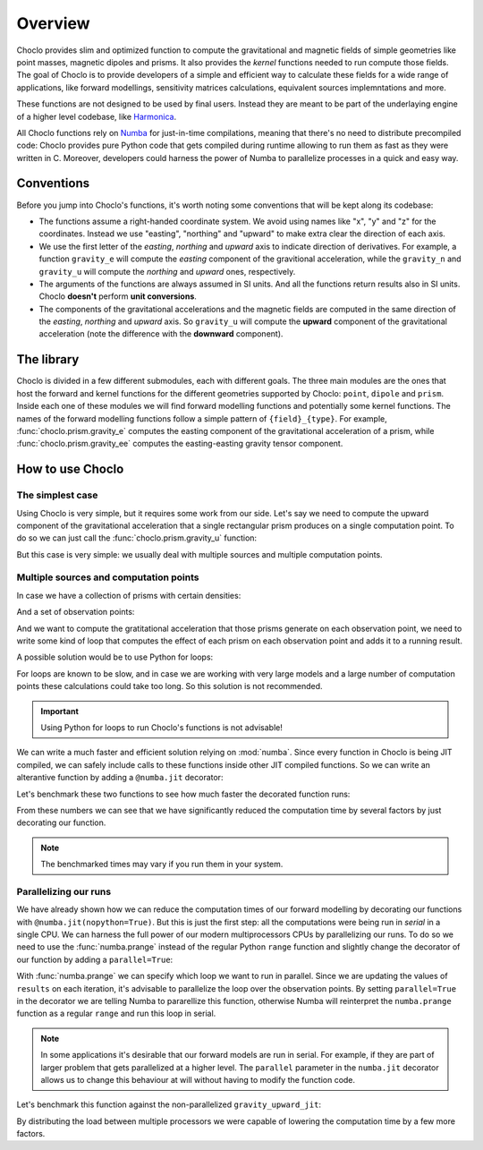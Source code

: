 Overview
========

Choclo provides slim and optimized function to compute the gravitational and
magnetic fields of simple geometries like point masses, magnetic dipoles and
prisms. It also provides the *kernel* functions needed to run compute those
fields. The goal of Choclo is to provide developers of a simple and efficient
way to calculate these fields for a wide range of applications, like forward
modellings, sensitivity matrices calculations, equivalent sources
implemntations and more.

These functions are not designed to be used by final users. Instead they are
meant to be part of the underlaying engine of a higher level codebase, like
`Harmonica <https://www.fatiando.org/harmonica>`__.

All Choclo functions rely on `Numba <https://numba.pydata.org/>`__ for
just-in-time compilations, meaning that there's no need to distribute
precompiled code: Choclo provides pure Python code that gets compiled during
runtime allowing to run them as fast as they were written in C.
Moreover, developers could harness the power of Numba to parallelize processes
in a quick and easy way.


Conventions
-----------

Before you jump into Choclo's functions, it's worth noting some conventions
that will be kept along its codebase:

- The functions assume a right-handed coordinate system. We avoid using names
  like "x", "y" and "z" for the coordinates. Instead we use "easting",
  "northing" and "upward" to make extra clear the direction of each axis.
- We use the first letter of the *easting*, *northing* and *upward* axis to
  indicate direction of derivatives. For example, a function ``gravity_e`` will
  compute the *easting* component of the gravitional acceleration, while the
  ``gravity_n`` and ``gravity_u`` will compute the *northing* and *upward*
  ones, respectively.
- The arguments of the functions are always assumed in SI units. And all the
  functions return results also in SI units. Choclo **doesn't** perform **unit
  conversions**.
- The components of the gravitational accelerations and the magnetic fields are
  computed in the same direction of the *easting*, *northing* and *upward*
  axis. So ``gravity_u`` will compute the **upward** component of the
  gravitational acceleration (note the difference with the **downward**
  component).


The library
-----------

Choclo is divided in a few different submodules, each with different goals. The
three main modules are the ones that host the forward and kernel functions for
the different geometries supported by Choclo: ``point``, ``dipole`` and
``prism``. Inside each one of these modules we will find forward modelling
functions and potentially some kernel functions. The names of the forward
modelling functions follow a simple pattern of ``{field}_{type}``. For
example, :func:`choclo.prism.gravity_e` computes the easting component of the
gravitational acceleration of a prism, while :func:`choclo.prism.gravity_ee`
computes the easting-easting gravity tensor component.


How to use Choclo
-----------------

The simplest case
~~~~~~~~~~~~~~~~~

Using Choclo is very simple, but it requires some work from our side. Let's say
we need to compute the upward component of the gravitational acceleration that
a single rectangular prism produces on a single computation point. To do so we
can just call the :func:`choclo.prism.gravity_u` function:

.. jupyter-execute::

    import numpy as np
    from choclo.prism import gravity_u

    # Define a single computation point
    easting, northing, upward = 0.0, 0.0, 10.0

    # Define the boundaries of the prism as a 1d-array
    prism = np.array([-10.0, 10.0, -7.0, 7.0, -15.0, -5.0])

    # And its density
    density = 400.0

    # Compute the upward component of the grav. acceleration
    g_u = gravity_u(easting, northing, upward, prism, density)

But this case is very simple: we usually deal with multiple sources and
multiple computation points.

Multiple sources and computation points
~~~~~~~~~~~~~~~~~~~~~~~~~~~~~~~~~~~~~~~

In case we have a collection of prisms with certain densities:

.. jupyter-execute::

   prisms = np.array([
       [-10.0, 0.0, -7.0, 0.0, -15.0, -10.0],
       [-10.0, 0.0, 0.0, 7.0, -25.0, -15.0],
       [0.0, 10.0, -7.0, 0.0, -20.0, -13.0],
       [0.0, 10.0, 0.0, 7.0, -12.0, -8.0],
   ])
   densities = np.array([200.0, 300.0, -100.0, 400.0])

And a set of observation points:

.. jupyter-execute::

   easting = np.linspace(-5.0, 5.0, 21)
   northing = np.linspace(-4.0, 4.0, 21)
   easting, northing = tuple(a.ravel() for a in np.meshgrid(easting, northing))
   upward = 10 * np.ones_like(easting)
   coordinates = (easting, northing, upward)

And we want to compute the gratitational acceleration that those prisms
generate on each observation point, we need to write some kind of loop that
computes the effect of each prism on each observation point and adds it to
a running result.

A possible solution would be to use Python for loops:

.. jupyter-execute::

   def gravity_upward_slow(coordinates, prisms, densities):
       """
       Compute the upward component of the acceleration of a set of prisms
       """
       # Unpack coordinates of the observation points
       easting, northing, upward = coordinates[:]
       # Initialize a result array full of zeros
       result = np.zeros_like(easting, dtype=np.float64)
       # Compute the upward component that every prism generate on each
       # observation point
       for i in range(len(easting)):
           for j in range(prisms.shape[0]):
               result[i] += gravity_u(
                   easting[i], northing[i], upward[i], prisms[j, :], densities[j]
               )
       return result

   g_u = gravity_upward_slow(coordinates, prisms, densities)

For loops are known to be slow, and in case we are working with very large
models and a large number of computation points these calculations could take
too long. So this solution is not recommended.

.. important::

   Using Python for loops to run Choclo's functions is not advisable!


We can write a much faster and efficient solution relying on :mod:`numba`.
Since every function in Choclo is being JIT compiled, we can safely include
calls to these functions inside other JIT compiled functions. So we can write
an alterantive function by adding a ``@numba.jit`` decorator:


.. jupyter-execute::

   import numba

   @numba.jit(nopython=True)
   def gravity_upward_jit(coordinates, prisms, densities):
       """
       Compute the upward component of the acceleration of a set of prisms
       """
       # Unpack coordinates of the observation points
       easting, northing, upward = coordinates[:]
       # Initialize a result array full of zeros
       result = np.zeros_like(easting, dtype=np.float64)
       # Compute the upward component that every prism generate on each
       # observation point
       for i in range(len(easting)):
           for j in range(prisms.shape[0]):
               result[i] += gravity_u(
                   easting[i], northing[i], upward[i], prisms[j, :], densities[j]
               )
       return result

   g_u = gravity_upward_jit(coordinates, prisms, densities)

Let's benchmark these two functions to see how much faster the decorated
function runs:

.. jupyter-execute::

   %timeit gravity_upward_slow(coordinates, prisms, densities)

.. jupyter-execute::

   %timeit gravity_upward_jit(coordinates, prisms, densities)

From these numbers we can see that we have significantly reduced the
computation time by several factors by just decorating our function.

.. note::

   The benchmarked times may vary if you run them in your system.

.. seealso::

   Check `How to measure the performance of Numba?
   <https://numba.readthedocs.io/en/stable/user/5minguide.html#how-to-measure-the-performance-of-numba>`__
   to learn more about how to properly benchmark jitted functions.


Parallelizing our runs
~~~~~~~~~~~~~~~~~~~~~~

We have already shown how we can reduce the computation times of our forward
modelling by decorating our functions with ``@numba.jit(nopython=True)``. But
this is just the first step: all the computations were being run in *serial* in
a single CPU. We can harness the full power of our modern multiprocessors CPUs
by parallelizing our runs. To do so we need to use the :func:`numba.prange`
instead of the regular Python ``range`` function and slightly change the
decorator of our function by adding a ``parallel=True``:

.. jupyter-execute::

   import numba

   @numba.jit(nopython=True, parallel=True)
   def gravity_upward_parallel(coordinates, prisms, densities):
       """
       Compute the upward component of the acceleration of a set of prisms
       """
       # Unpack coordinates of the observation points
       easting, northing, upward = coordinates[:]
       # Initialize a result array full of zeros
       result = np.zeros_like(easting, dtype=np.float64)
       # Compute the upward component that every prism generate on each
       # observation point
       for i in numba.prange(len(easting)):
           for j in range(prisms.shape[0]):
               result[i] += gravity_u(
                   easting[i], northing[i], upward[i], prisms[j, :], densities[j]
               )
       return result

   g_u = gravity_upward_parallel(coordinates, prisms, densities)

With :func:`numba.prange` we can specify which loop we want to run in parallel.
Since we are updating the values of ``results`` on each iteration, it's
advisable to parallelize the loop over the observation points.
By setting ``parallel=True`` in the decorator we are telling Numba to
pararellize this function, otherwise Numba will reinterpret the ``numba.prange``
function as a regular ``range`` and run this loop in serial.

.. note::

   In some applications it's desirable that our forward models are run in
   serial. For example, if they are part of larger problem that gets
   parallelized at a higher level. The ``parallel`` parameter in the
   ``numba.jit`` decorator allows us to change this behaviour at will without
   having to modify the function code.

Let's benchmark this function against the non-parallelized
``gravity_upward_jit``:

.. jupyter-execute::

   %timeit gravity_upward_jit(coordinates, prisms, densities)

.. jupyter-execute::

   %timeit gravity_upward_parallel(coordinates, prisms, densities)

By distributing the load between multiple processors we were capable of
lowering the computation time by a few more factors.

